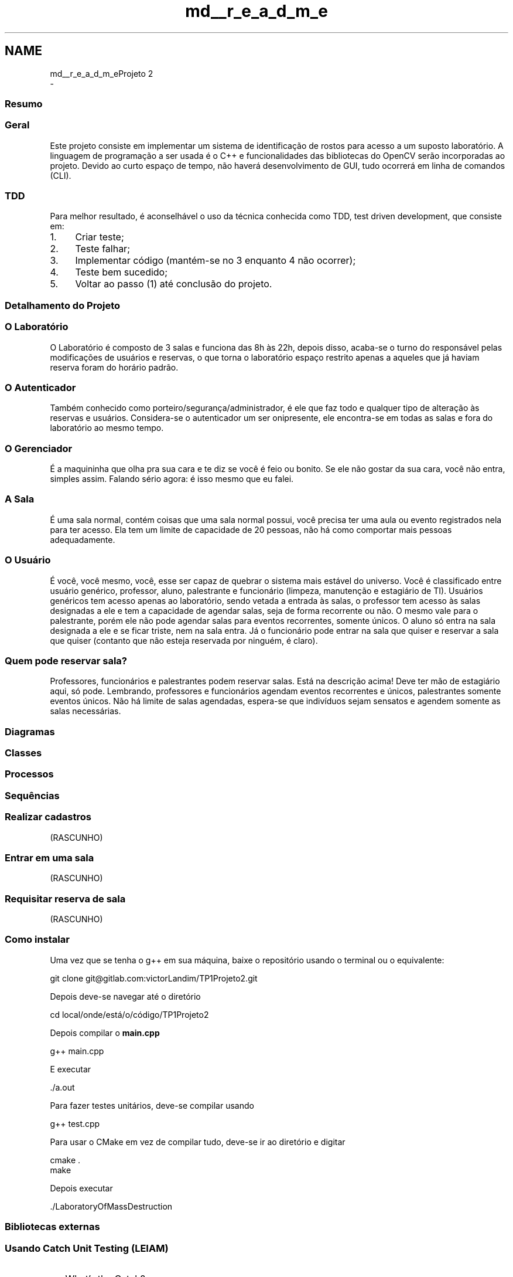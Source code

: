 .TH "md__r_e_a_d_m_e" 3 "Mon Jun 26 2017" "Projeto Laboratório TP1" \" -*- nroff -*-
.ad l
.nh
.SH NAME
md__r_e_a_d_m_eProjeto 2 
 \- 
.SS "Resumo"
.PP
.SS "Geral"
.PP
Este projeto consiste em implementar um sistema de identificação de rostos para acesso a um suposto laboratório\&. A linguagem de programação a ser usada é o C++ e funcionalidades das bibliotecas do OpenCV serão incorporadas ao projeto\&. Devido ao curto espaço de tempo, não haverá desenvolvimento de GUI, tudo ocorrerá em linha de comandos (CLI)\&.
.PP
.SS "TDD"
.PP
Para melhor resultado, é aconselhável o uso da técnica conhecida como TDD, test driven development, que consiste em:
.IP "1." 4
Criar teste;
.IP "2." 4
Teste falhar;
.IP "3." 4
Implementar código (mantém-se no 3 enquanto 4 não ocorrer);
.IP "4." 4
Teste bem sucedido;
.IP "5." 4
Voltar ao passo (1) até conclusão do projeto\&.
.PP
.PP
.SS "Detalhamento do Projeto"
.PP
.SS "O Laboratório"
.PP
O Laboratório é composto de 3 salas e funciona das 8h às 22h, depois disso, acaba-se o turno do responsável pelas modificações de usuários e reservas, o que torna o laboratório espaço restrito apenas a aqueles que já haviam reserva foram do horário padrão\&.
.PP
.SS "O \fBAutenticador\fP"
.PP
Também conhecido como porteiro/segurança/administrador, é ele que faz todo e qualquer tipo de alteração às reservas e usuários\&. Considera-se o autenticador um ser onipresente, ele encontra-se em todas as salas e fora do laboratório ao mesmo tempo\&.
.PP
.SS "O \fBGerenciador\fP"
.PP
É a maquininha que olha pra sua cara e te diz se você é feio ou bonito\&. Se ele não gostar da sua cara, você não entra, simples assim\&. Falando sério agora: é isso mesmo que eu falei\&.
.PP
.SS "A \fBSala\fP"
.PP
É uma sala normal, contém coisas que uma sala normal possui, você precisa ter uma aula ou evento registrados nela para ter acesso\&. Ela tem um limite de capacidade de 20 pessoas, não há como comportar mais pessoas adequadamente\&.
.PP
.SS "O Usuário"
.PP
É você, você mesmo, você, esse ser capaz de quebrar o sistema mais estável do universo\&. Você é classificado entre usuário genérico, professor, aluno, palestrante e funcionário (limpeza, manutenção e estagiário de TI)\&. Usuários genéricos tem acesso apenas ao laboratório, sendo vetada a entrada às salas, o professor tem acesso às salas designadas a ele e tem a capacidade de agendar salas, seja de forma recorrente ou não\&. O mesmo vale para o palestrante, porém ele não pode agendar salas para eventos recorrentes, somente únicos\&. O aluno só entra na sala designada a ele e se ficar triste, nem na sala entra\&. Já o funcionário pode entrar na sala que quiser e reservar a sala que quiser (contanto que não esteja reservada por ninguém, é claro)\&.
.PP
.SS "Quem pode reservar sala?"
.PP
Professores, funcionários e palestrantes podem reservar salas\&. Está na descrição acima! Deve ter mão de estagiário aqui, só pode\&. Lembrando, professores e funcionários agendam eventos recorrentes e únicos, palestrantes somente eventos únicos\&. Não há limite de salas agendadas, espera-se que indivíduos sejam sensatos e agendem somente as salas necessárias\&.
.PP
.SS "Diagramas"
.PP
.SS "Classes"
.PP
.PP
.SS "Processos"
.PP
.PP
.SS "Sequências"
.PP
.SS "Realizar cadastros"
.PP
(RASCUNHO) 
.PP
.SS "Entrar em uma sala"
.PP
(RASCUNHO) 
.PP
.SS "Requisitar reserva de sala"
.PP
(RASCUNHO) 
.PP
.SS "Como instalar"
.PP
Uma vez que se tenha o g++ em sua máquina, baixe o repositório usando o terminal ou o equivalente: 
.PP
.nf
git clone git@gitlab\&.com:victorLandim/TP1Projeto2\&.git

.fi
.PP
.PP
Depois deve-se navegar até o diretório 
.PP
.nf
cd local/onde/está/o/código/TP1Projeto2

.fi
.PP
.PP
Depois compilar o \fBmain\&.cpp\fP 
.PP
.nf
g++ main\&.cpp

.fi
.PP
.PP
E executar 
.PP
.nf
\&./a\&.out

.fi
.PP
.PP
Para fazer testes unitários, deve-se compilar usando 
.PP
.nf
g++ test\&.cpp

.fi
.PP
.PP
Para usar o CMake em vez de compilar tudo, deve-se ir ao diretório e digitar 
.PP
.nf
cmake \&.
make

.fi
.PP
.PP
Depois executar 
.PP
.nf
\&./LaboratoryOfMassDestruction

.fi
.PP
.PP
.SS "Bibliotecas externas"
.PP
.SS "Usando Catch Unit Testing (LEIAM)"
.PP
.IP "\(bu" 2
What's the Catch?
.PP
.PP
Catch significa C++ Automated Test Cases in Headers e é uma framework de testes automatizada\&. Funciona pra C, C++ e Objective-C\&. Ela é implementada inteiramente em header file\&. Muito easy de usar\&.
.PP
.IP "\(bu" 2
Básico https://github.com/philsquared/Catch/blob/master/docs/tutorial.md
.IP "\(bu" 2
Para acelerar a compilação dos unit tests (bem provável que não cheguemos a precisar) https://github.com/philsquared/Catch/blob/master/docs/slow-compiles.md
.PP
.PP
.SS "JSON for Modern C++"
.PP
Design Goals:
.IP "\(bu" 2
Serious Testing (they use Catch too);
.IP "\(bu" 2
Intuitive Syntax;
.IP "\(bu" 2
Trivial integration (just add json\&.hpp and you're ready to go)\&.
.PP
.PP
.SS "TODO:"
.PP
.IP "\(bu" 2
[x] Criar diagrama de classe (Alexandre);
.IP "\(bu" 2
[ ] Verificar diagrama de classes (Caio);
.IP "\(bu" 2
[x] Criar diagrama de sequências (Alexandre);
.IP "\(bu" 2
[ ] Verificar diagrama de sequências (Caio);
.IP "\(bu" 2
[ ] DOING - Implementar unit tests (Alexandre, Caio e Victor);
.IP "  \(bu" 4
[x] Classe \fBGerenciador\fP
.IP "  \(bu" 4
[x] Classe Usuário
.IP "  \(bu" 4
[x] Classe \fBAutenticador\fP
.IP "  \(bu" 4
[x] Classe \fBDia\fP
.IP "  \(bu" 4
[x] Classe \fBSemana\fP
.IP "  \(bu" 4
[x] Classe \fBSala\fP
.IP "  \(bu" 4
[ ] Classe Laboratório
.IP "  \(bu" 4
[ ] Classe Banco de Dados
.PP

.IP "\(bu" 2
[ ] Classe Banco de Dados
.IP "\(bu" 2
[ ] DOING - Implementar o projeto (Alexandre, Caio e Victor);
.IP "  \(bu" 4
[ ] CLI
.IP "  \(bu" 4
[x] Classe \fBGerenciador\fP
.IP "  \(bu" 4
[x] Classe Usuário
.IP "    \(bu" 6
[ ] Fazer leitura e gravação em JSON
.PP

.IP "  \(bu" 4
[x] Classe \fBAutenticador\fP
.IP "    \(bu" 6
[ ] Fazer leitura e gravação em JSON
.PP

.IP "  \(bu" 4
[x] Classe \fBDia\fP
.IP "    \(bu" 6
[ ] Fazer leitura e gravação em JSON
.IP "    \(bu" 6
[ ] Implementar classe evento
.IP "    \(bu" 6
[ ] Implementar cancelamento de eventos
.PP

.IP "  \(bu" 4
[x] Classe \fBSemana\fP
.IP "    \(bu" 6
[ ] Fazer leitura e gravação em JSON
.PP

.IP "  \(bu" 4
[x] Classe \fBSala\fP
.IP "    \(bu" 6
[ ] Fazer leitura e gravação em JSON
.PP

.IP "  \(bu" 4
[ ] Classe Laboratório
.IP "    \(bu" 6
[ ] Fazer leitura e gravação em JSON
.PP

.IP "  \(bu" 4
[ ] Classe Banco de Dados
.IP "    \(bu" 6
[ ] Fazer leitura e gravação em JSON
.PP

.IP "  \(bu" 4
[x] Adicionar biblioteca de JSON
.IP "  \(bu" 4
[x] Uso de CMake
.IP "  \(bu" 4
[x] Uso de doxygen
.IP "  \(bu" 4
[ ] Finalizar
.PP

.IP "\(bu" 2
[ ] Comentar todas as classes para o doxygen
.IP "\(bu" 2
[ ] Implementar reconhecimento facial (Alexandre, Caio e Victor);
.IP "\(bu" 2
[ ] Fazer png's dos svg's
.PP
.PP
.SS "Diagramas de sequência feitos com isto:"
.PP
.IP "\(bu" 2
https://bramp.github.io/js-sequence-diagrams/ 
.PP

